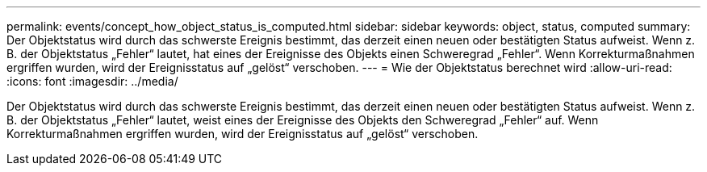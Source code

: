 ---
permalink: events/concept_how_object_status_is_computed.html 
sidebar: sidebar 
keywords: object, status, computed 
summary: Der Objektstatus wird durch das schwerste Ereignis bestimmt, das derzeit einen neuen oder bestätigten Status aufweist. Wenn z. B. der Objektstatus „Fehler“ lautet, hat eines der Ereignisse des Objekts einen Schweregrad „Fehler“. Wenn Korrekturmaßnahmen ergriffen wurden, wird der Ereignisstatus auf „gelöst“ verschoben. 
---
= Wie der Objektstatus berechnet wird
:allow-uri-read: 
:icons: font
:imagesdir: ../media/


[role="lead"]
Der Objektstatus wird durch das schwerste Ereignis bestimmt, das derzeit einen neuen oder bestätigten Status aufweist. Wenn z. B. der Objektstatus „Fehler“ lautet, weist eines der Ereignisse des Objekts den Schweregrad „Fehler“ auf. Wenn Korrekturmaßnahmen ergriffen wurden, wird der Ereignisstatus auf „gelöst“ verschoben.
